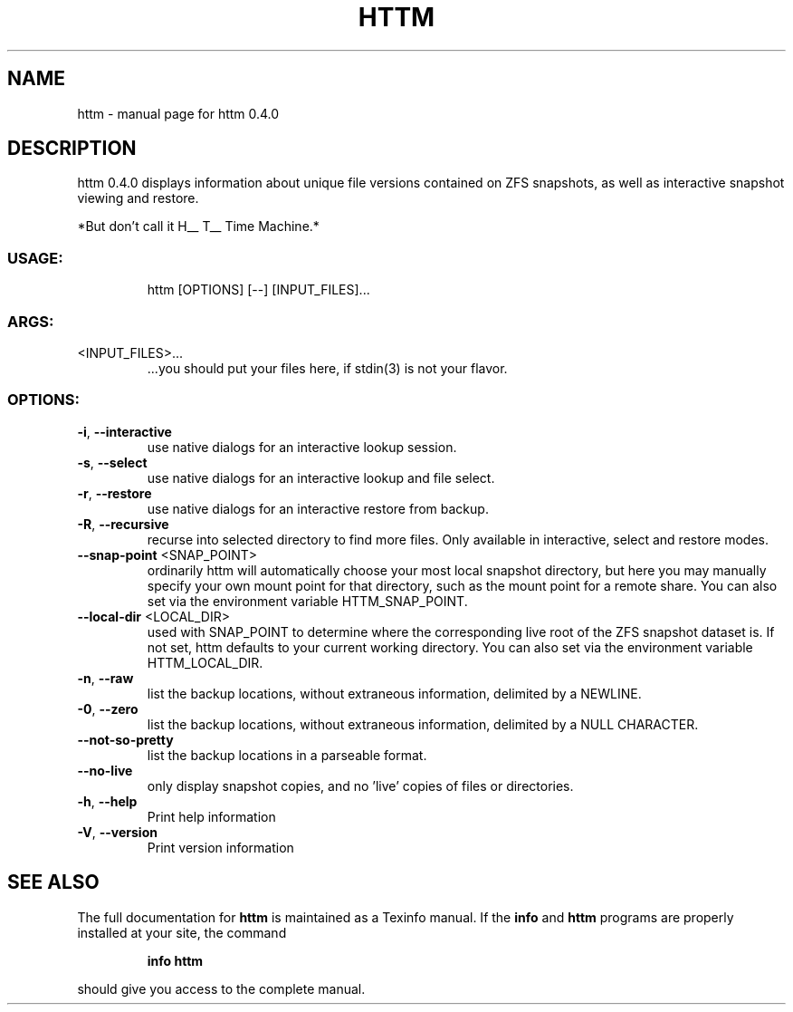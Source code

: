 .\" DO NOT MODIFY THIS FILE!  It was generated by help2man 1.47.13.
.TH HTTM "1" "March 2022" "httm 0.4.0" "User Commands"
.SH NAME
httm \- manual page for httm 0.4.0
.SH DESCRIPTION
httm 0.4.0
displays information about unique file versions contained on ZFS snapshots, as well as interactive
snapshot viewing and restore.
.PP
*But don't call it H__ T__ Time Machine.*
.SS "USAGE:"
.IP
httm [OPTIONS] [\-\-] [INPUT_FILES]...
.SS "ARGS:"
.TP
<INPUT_FILES>...
\&...you should put your files here, if stdin(3) is not your flavor.
.SS "OPTIONS:"
.TP
\fB\-i\fR, \fB\-\-interactive\fR
use native dialogs for an interactive lookup session.
.TP
\fB\-s\fR, \fB\-\-select\fR
use native dialogs for an interactive lookup and file select.
.TP
\fB\-r\fR, \fB\-\-restore\fR
use native dialogs for an interactive restore from backup.
.TP
\fB\-R\fR, \fB\-\-recursive\fR
recurse into selected directory to find more files. Only
available in interactive, select and restore modes.
.TP
\fB\-\-snap\-point\fR <SNAP_POINT>
ordinarily httm will automatically choose your most local
snapshot directory, but here you may manually specify your own
mount point for that directory, such as the mount point for a
remote share.  You can also set via the environment variable
HTTM_SNAP_POINT.
.TP
\fB\-\-local\-dir\fR <LOCAL_DIR>
used with SNAP_POINT to determine where the corresponding live
root of the ZFS snapshot dataset is.  If not set, httm defaults
to your current working directory.  You can also set via the
environment variable HTTM_LOCAL_DIR.
.TP
\fB\-n\fR, \fB\-\-raw\fR
list the backup locations, without extraneous information,
delimited by a NEWLINE.
.TP
\fB\-0\fR, \fB\-\-zero\fR
list the backup locations, without extraneous information,
delimited by a NULL CHARACTER.
.TP
\fB\-\-not\-so\-pretty\fR
list the backup locations in a parseable format.
.TP
\fB\-\-no\-live\fR
only display snapshot copies, and no 'live' copies of files or
directories.
.TP
\fB\-h\fR, \fB\-\-help\fR
Print help information
.TP
\fB\-V\fR, \fB\-\-version\fR
Print version information
.SH "SEE ALSO"
The full documentation for
.B httm
is maintained as a Texinfo manual.  If the
.B info
and
.B httm
programs are properly installed at your site, the command
.IP
.B info httm
.PP
should give you access to the complete manual.